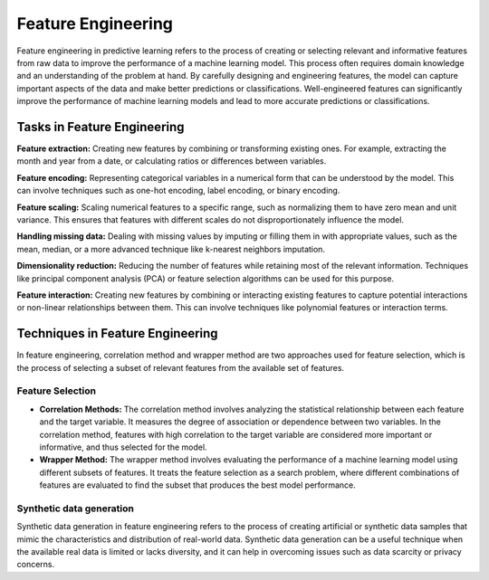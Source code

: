 Feature Engineering
===================

Feature engineering in predictive learning refers to the process of creating or selecting relevant and informative features from raw data to improve the performance of a machine learning model. This process often requires domain knowledge and an understanding of the problem at hand. By carefully designing and engineering features, the model can capture important aspects of the data and make better predictions or classifications. Well-engineered features can significantly improve the performance of machine learning models and lead to more accurate predictions or classifications.

Tasks in Feature Engineering
^^^^^^^^^^^^^^^^^^^^^^^^^^^^^

**Feature extraction:** Creating new features by combining or transforming existing ones. For example, extracting the month and year from a date, or calculating ratios or differences between variables.

**Feature encoding:** Representing categorical variables in a numerical form that can be understood by the model. This can involve techniques such as one-hot encoding, label encoding, or binary encoding.

**Feature scaling:** Scaling numerical features to a specific range, such as normalizing them to have zero mean and unit variance. This ensures that features with different scales do not disproportionately influence the model.

**Handling missing data:** Dealing with missing values by imputing or filling them in with appropriate values, such as the mean, median, or a more advanced technique like k-nearest neighbors imputation.

**Dimensionality reduction:** Reducing the number of features while retaining most of the relevant information. Techniques like principal component analysis (PCA) or feature selection algorithms can be used for this purpose.

**Feature interaction:** Creating new features by combining or interacting existing features to capture potential interactions or non-linear relationships between them. This can involve techniques like polynomial features or interaction terms.


Techniques in Feature Engineering
^^^^^^^^^^^^^^^^^^^^^^^^^^^^^^^^^^
In feature engineering, correlation method and wrapper method are two approaches used for feature selection, which is the process of selecting a subset of relevant features from the available set of features.

Feature Selection
~~~~~~~~~~~~~~~~~~

* **Correlation Methods:** The correlation method involves analyzing the statistical relationship between each feature and the target variable. It measures the degree of association or dependence between two variables. In the correlation method, features with high correlation to the target variable are considered more important or informative, and thus selected for the model.

* **Wrapper Method:** The wrapper method involves evaluating the performance of a machine learning model using different subsets of features. It treats the feature selection as a search problem, where different combinations of features are evaluated to find the subset that produces the best model performance.

Synthetic data generation
~~~~~~~~~~~~~~~~~~~~~~~~~~

Synthetic data generation in feature engineering refers to the process of creating artificial or synthetic data samples that mimic the characteristics and distribution of real-world data. Synthetic data generation can be a useful technique when the available real data is limited or lacks diversity, and it can help in overcoming issues such as data scarcity or privacy concerns.
